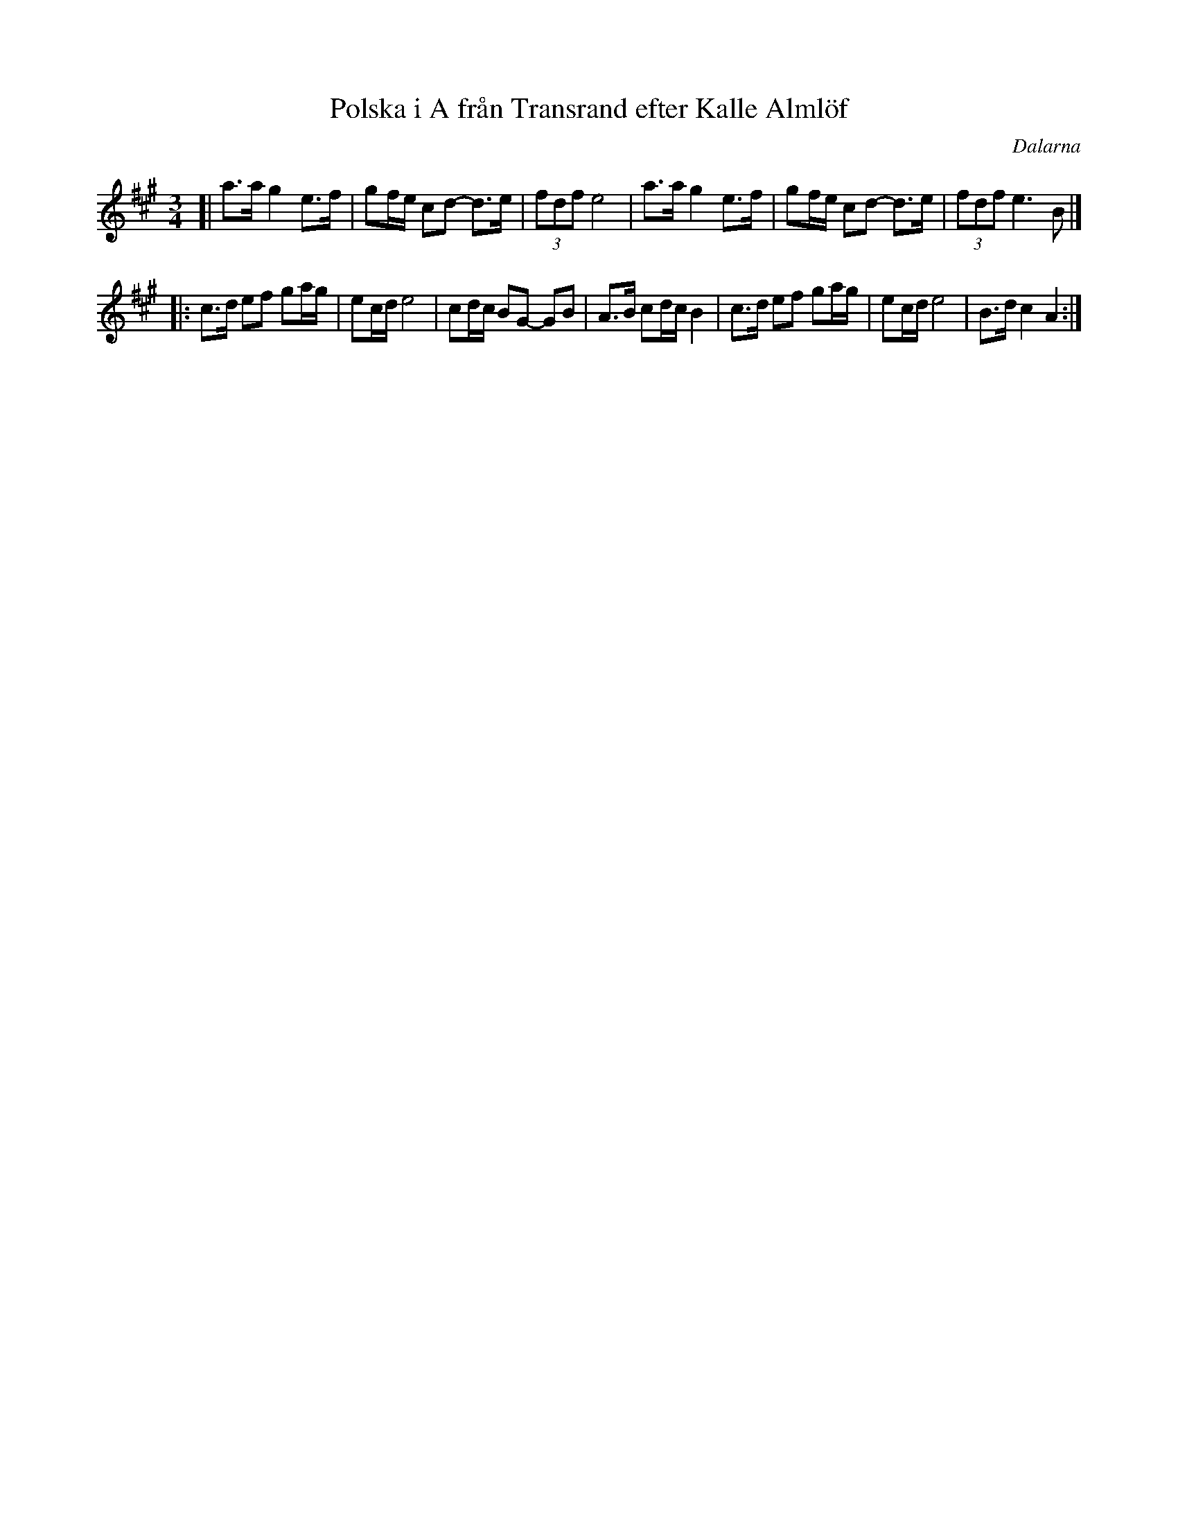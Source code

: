 X: 1
T: Polska i A fr\aan Transrand efter Kalle Alml\"of
O: Dalarna
M: 3/4
L: 1/16
Z: 2009 John Chambers <jc:trillian.mit.edu>
S: handwritten MS of unknown origin, labelled "3+3+7+7" and "CMA 1991"
K: A
[| a3a g4 e3f | g2fe c2d2- d3e | (3f2d2f2 e8 \
| a3a g4 e3f | g2fe c2d2- d3e | (3f2d2f2 e6 B2 |]
|: c3d e2f2 g2ag | e2cd e8 | c2dc B2G2- G2B2 | A3B c2dc B4 \
|  c3d e2f2 g2ag | e2cd e8 | B3d c4 A4 :|
